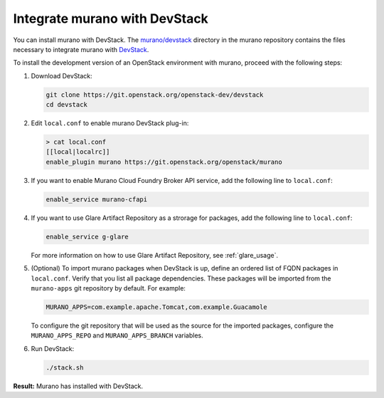 ==============================
Integrate murano with DevStack
==============================

You can install murano with DevStack. The `murano/devstack`_ directory
in the murano repository contains the files necessary to integrate murano
with `DevStack`_.

To install the development version of an OpenStack environment
with murano, proceed with the following steps:

#. Download DevStack:

   .. code-block:: console

      git clone https://git.openstack.org/openstack-dev/devstack
      cd devstack

#. Edit ``local.conf`` to enable murano DevStack plug-in:

   .. code-block:: console

      > cat local.conf
      [[local|localrc]]
      enable_plugin murano https://git.openstack.org/openstack/murano

#. If you want to enable Murano Cloud Foundry Broker API service, add the
   following line to ``local.conf``:

   .. code-block:: ini

      enable_service murano-cfapi

#. If you want to use Glare Artifact Repository as a strorage for packages,
   add the following line to ``local.conf``:

   .. code-block:: ini

      enable_service g-glare

   For more information on how to use Glare Artifact Repository,
   see :ref:`glare_usage`.

#. (Optional) To import murano packages when DevStack is up, define an ordered
   list of FQDN packages in ``local.conf``. Verify that you list all package
   dependencies. These packages will be imported from the ``murano-apps``
   git repository by default. For example:

   .. code-block:: ini

      MURANO_APPS=com.example.apache.Tomcat,com.example.Guacamole

   To configure the git repository that will be used as the source for
   the imported packages, configure the ``MURANO_APPS_REPO`` and
   ``MURANO_APPS_BRANCH`` variables.

#. Run DevStack:

   .. code-block:: console

    ./stack.sh

**Result:** Murano has installed with DevStack.

.. Links
.. _DevStack: https://docs.openstack.org/devstack/latest/
.. _murano/devstack: https://git.openstack.org/cgit/openstack/murano/tree/devstack
